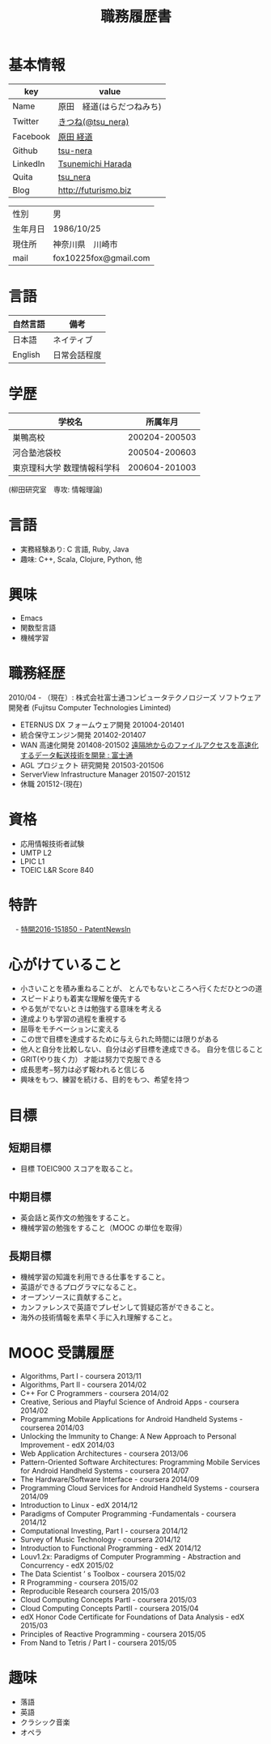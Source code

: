 #+TITLE: 職務履歴書
#+OPTIONS: toc:nil num:nil todo:nil pri:nil tags:nil ^:nil TeX:nil

* 基本情報

|----------+----------------------------|
| key      | value                      |
|----------+----------------------------|
| Name     | 原田　経道(はらだつねみち) |
| Twitter  | [[https://twitter.com/tsu_nera][きつね(@tsu_nera)]]          |
| Facebook | [[https://www.facebook.com/tsunemichi.harada][原田 経道]]                  |
| Github   | [[https://github.com/tsu-nera][tsu-nera]]                   |
| LinkedIn | [[https://www.linkedin.com/profile/preview?locale=en_US&trk=prof-0-sb-preview-primary-button][Tsunemichi Harada]]          |
| Quita    | [[http://qiita.com/tsu_nera][tsu_nera]]                   |
| Blog     | http://futurismo.biz       |
|----------+----------------------------|

|----------+-----------------------|
| 性別     | 男                    |
| 生年月日 | 1986/10/25            |
| 現住所   | 神奈川県　川崎市      |
| mail     | fox10225fox@gmail.com |
|----------+-----------------------|

* 言語
|----------+--------------|
| 自然言語 | 備考         |
|----------+--------------|
| 日本語   | ネイティブ   |
| English  | 日常会話程度 |
|----------+--------------|

* 学歴

| 　学校名                    |      所属年月 |
|-----------------------------+---------------|
| 巣鴨高校                    | 200204-200503 |
| 河合塾池袋校                | 200504-200603 |
| 東京理科大学 数理情報科学科 | 200604-201003 |
(柳田研究室　専攻: 情報理論)

* 言語
  - 実務経験あり: C 言語, Ruby, Java
  - 趣味: C++, Scala, Clojure, Python, 他

* 興味
  - Emacs
  - 関数型言語
  - 機械学習

* 職務経歴
  2010/04 - （現在）: 株式会社富士通コンピュータテクノロジーズ
  ソフトウェア開発者 (Fujitsu Computer Technologies Liminted)
  - ETERNUS DX フォームウェア開発 201004-201401
  - 統合保守エンジン開発 201402-201407
  - WAN 高速化開発 201408-201502 
    [[http://pr.fujitsu.com/jp/news/2015/06/22.html][遠隔地からのファイルアクセスを高速化するデータ転送技術を開発 : 富士通]]
  - AGL プロジェクト 研究開発 201503-201506
  - ServerView Infrastructure Manager 201507-201512
  - 休職 201512-(現在)

* 資格
- 応用情報技術者試験
- UMTP L2
- LPIC L1
- TOEIC L&R Score 840

* 特許
　- [[http://patent.newsln.jp/p/2016151850][特開2016-151850 - PatentNewsln]]
* 心がけていること
  - 小さいことを積み重ねることが、 とんでもないところへ行くただひとつの道
  - スピードよりも着実な理解を優先する
  - やる気がでないときは勉強する意味を考える
  - 達成よりも学習の過程を重視する
  - 屈辱をモチベーションに変える
  - この世で目標を達成するために与えられた時間には限りがある
  - 他人と自分を比較しない、自分は必ず目標を達成できる。 自分を信じること
  - GRIT(やり抜く力） 才能は努力で克服できる
  - 成長思考−努力は必ず報われると信じる
  - 興味をもつ、練習を続ける、目的をもつ、希望を持つ

* 目標
** 短期目標
- 目標 TOEIC900 スコアを取ること。 

** 中期目標
- 英会話と英作文の勉強をすること。
- 機械学習の勉強をすること（MOOC の単位を取得） 

** 長期目標
- 機械学習の知識を利用できる仕事をすること。 
- 英語ができるプログラマになること。 
- オープンソースに貢献すること。 
- カンファレンスで英語でプレゼンして質疑応答ができること。 
- 海外の技術情報を素早く手に入れ理解すること。

* MOOC 受講履歴
- Algorithms, Part I - coursera 2013/11
- Algorithms, Part II - coursera 2014/02
- C++ For C Programmers - coursera 2014/02
- Creative, Serious and Playful Science of Android Apps - coursera 2014/02
- Programming Mobile Applications for Android Handheld Systems - courserea 2014/03
- Unlocking the Immunity to Change: A New Approach to Personal Improvement - edX 2014/03
- Web Application Architectures - coursera 2013/06
- Pattern-Oriented Software Architectures: Programming Mobile Services for Android Handheld Systems - coursera 2014/07
- The Hardware/Software Interface - coursera 2014/09
- Programming Cloud Services for Android Handheld Systems - coursera 2014/09
- Introduction to Linux - edX 2014/12
- Paradigms of Computer Programming -Fundamentals - coursera 2014/12
- Computational Investing, Part I - coursera 2014/12
- Survey of Music Technology - coursera 2014/12
- Introduction to Functional Programming - edX 2014/12
- Louv1.2x: Paradigms of Computer Programming - Abstraction and Concurrency - edX 2015/02
- The Data Scientist ’ s Toolbox - coursera 2015/02
- R Programming - coursera 2015/02
- Reproducible Research coursera 2015/03
- Cloud Computing Concepts PartI - coursera 2015/03
- Cloud Computing Concepts PartII - coursera 2015/04
- edX Honor Code Certificate for Foundations of Data Analysis - edX 2015/03
- Principles of Reactive Programming - coursera 2015/05
- From Nand to Tetris / Part I - coursera 2015/05

* 趣味
- 落語
- 英語
- クラシック音楽
- オペラ

